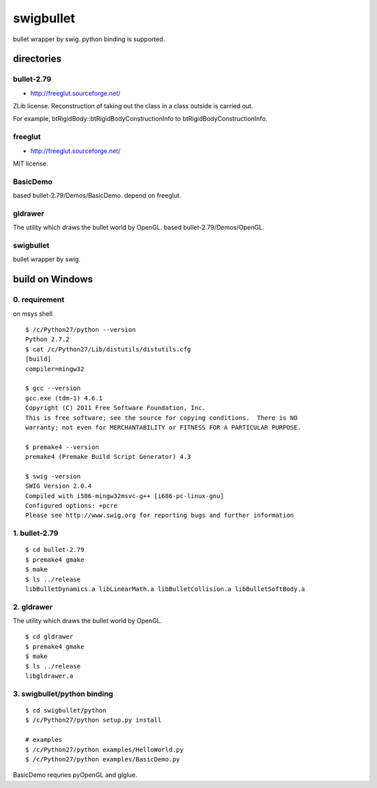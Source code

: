 ==========
swigbullet
==========
bullet wrapper by swig.
python binding is supported. 

directories
===========

bullet-2.79
-----------
* http://freeglut.sourceforge.net/
ZLib license.
Reconstruction of taking out the class in a class outside is carried out. 

For example, btRigidBody::btRigidBodyConstructionInfo to btRigidBodyConstructionInfo.

freeglut
--------
* http://freeglut.sourceforge.net/
MIT license.

BasicDemo
---------
based bullet-2.79/Demos/BasicDemo.
depend on freeglut.

gldrawer
--------
The utility which draws the bullet world  by OpenGL.
based bullet-2.79/Demos/OpenGL.

swigbullet
----------
bullet wrapper by swig.

build on Windows
================

0. requirement
--------------
on msys shell

::

    $ /c/Python27/python --version
    Python 2.7.2
    $ cat /c/Python27/Lib/distutils/distutils.cfg
    [build]
    compiler=mingw32
    
    $ gcc --version
    gcc.exe (tdm-1) 4.6.1
    Copyright (C) 2011 Free Software Foundation, Inc.
    This is free software; see the source for copying conditions.  There is NO
    warranty; not even for MERCHANTABILITY or FITNESS FOR A PARTICULAR PURPOSE.
    
    $ premake4 --version
    premake4 (Premake Build Script Generator) 4.3
    
    $ swig -version
    SWIG Version 2.0.4
    Compiled with i586-mingw32msvc-g++ [i686-pc-linux-gnu]
    Configured options: +pcre
    Please see http://www.swig.org for reporting bugs and further information

1. bullet-2.79
--------------
::

    $ cd bullet-2.79
    $ premake4 gmake
    $ make
    $ ls ../release
    libBulletDynamics.a libLinearMath.a libBulletCollision.a libBulletSoftBody.a

2. gldrawer
-----------
The utility which draws the bullet world by OpenGL.

::

    $ cd gldrawer
    $ premake4 gmake
    $ make
    $ ls ../release
    libgldrawer.a

3. swigbullet/python binding
----------------------------
::

    $ cd swigbullet/python
    $ /c/Python27/python setup.py install
    
    # examples
    $ /c/Python27/python examples/HelloWorld.py
    $ /c/Python27/python examples/BasicDemo.py

BasicDemo requries pyOpenGL and glglue.

